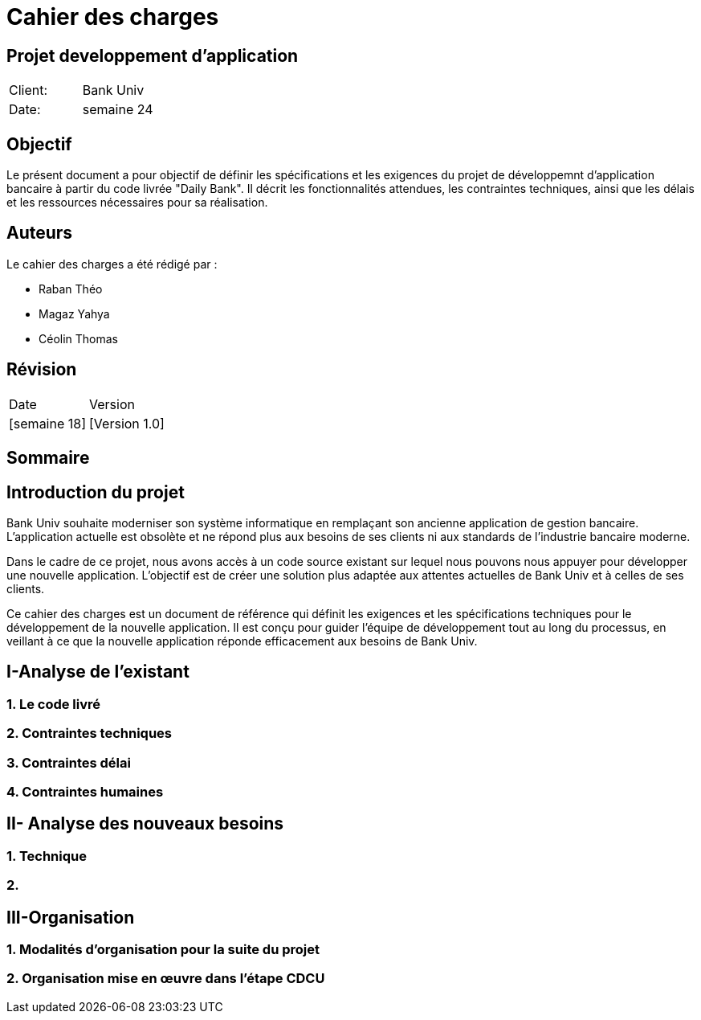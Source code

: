 = Cahier des charges
:doctype: book
:icons: font
:source-highlighter: coderay

== Projet developpement d'application 


|===
| Client: | Bank Univ
| Date: | semaine 24
|===

== Objectif

Le présent document a pour objectif de définir les spécifications et les exigences du projet de développemnt d'application bancaire à partir du code livrée "Daily Bank". Il décrit les fonctionnalités attendues, les contraintes techniques, ainsi que les délais et les ressources nécessaires pour sa réalisation.

== Auteurs

Le cahier des charges a été rédigé par :

- Raban Théo
- Magaz Yahya
- Céolin Thomas

== Révision

|===
| Date | Version 
| [semaine 18] | [Version 1.0] 
|===

[page-break]

== Sommaire

toc::[]














== Introduction du projet
  
Bank Univ souhaite moderniser son système informatique en remplaçant son ancienne application de gestion bancaire. L'application actuelle est obsolète et ne répond plus aux besoins de ses clients ni aux standards de l'industrie bancaire moderne.

Dans le cadre de ce projet, nous avons accès à un code source existant sur lequel nous pouvons nous appuyer pour développer une nouvelle application. L'objectif est de créer une solution plus adaptée aux attentes actuelles de Bank Univ et à celles de ses clients.

Ce cahier des charges est un document de référence qui définit les exigences et les spécifications techniques pour le développement de la nouvelle application. Il est conçu pour guider l'équipe de développement tout au long du processus, en veillant à ce que la nouvelle application réponde efficacement aux besoins de Bank Univ.

== I-Analyse de l'existant
=== 1. Le code livré
=== 2. Contraintes techniques 
=== 3. Contraintes délai
=== 4. Contraintes humaines 


== II- Analyse des nouveaux besoins
=== 1. Technique
=== 2.

== III-Organisation 
=== 1. Modalités d’organisation pour la suite du projet
=== 2. Organisation mise en œuvre dans l’étape CDCU

